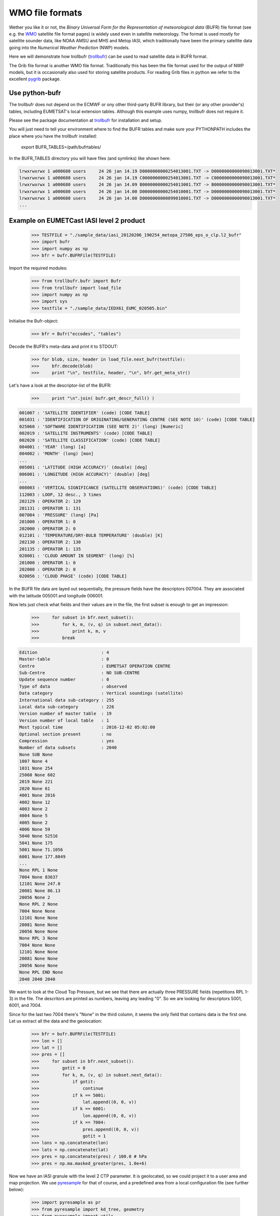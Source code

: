 WMO file formats
================

Wether you like it or not, the *Binary Universal Form for the Representation of 
meteorological data* (BUFR) file format (see e.g. the WMO_ satellite file format pages)
is widely used even in satellite meteorology.
The format is used mostly for satellite sounder data, like NOAA AMSU and MHS and Metop 
IASI, which traditionally have been the primary satellite data going into the *Numerical 
Weather Prediction* (NWP) models.

Here we will demonstrate how trollbufr (trollbufr_) can be used to read satellite 
data in BUFR format.

The Grib file format is another WMO file format. Traditionally this has been the 
file format used for the output of NWP models, but it is occasionally also used for storing 
satellite products. For reading Grib files in python we refer to the excellent 
pygrib_ package. 

Use python-bufr
---------------

The trollbufr does not depend on the ECMWF or ony other third-party BUFR 
library, but their (or any other provider's) tables, including EUMETSAT's local 
extension tables.
Although this example uses numpy, trollbufr does not require it.

Please see the package documentation at trollbufr_ for installation and setup.

You will just need to tell your environment where to find the BUFR tables and 
make sure your PYTHONPATH includes the place where you have the trollbufr installed:

     export BUFR_TABLES=/path/bufrtables/

In the BUFR_TABLES directory you will have files (and symlinks) like shown here:

.. code-block:: ini

     lrwxrwxrwx 1 a000680 users     24 26 jan 14.19 D0000000000254013001.TXT -> D0000000000098013001.TXT*
     lrwxrwxrwx 1 a000680 users     24 26 jan 14.19 C0000000000254013001.TXT -> C0000000000098013001.TXT*
     lrwxrwxrwx 1 a000680 users     24 26 jan 14.09 B0000000000254013001.TXT -> B0000000000098013001.TXT*
     lrwxrwxrwx 1 a000680 users     24 26 jan 14.00 D0000000000254010001.TXT -> D0000000000098013001.TXT*
     lrwxrwxrwx 1 a000680 users     24 26 jan 14.00 D0000000000099010001.TXT -> D0000000000098013001.TXT*
     ...

Example on EUMETCast IASI level 2 product
-----------------------------------------

    >>> TESTFILE = "./sample_data/iasi_20120206_190254_metopa_27506_eps_o_clp.l2_bufr"
    >>> import bufr
    >>> import numpy as np
    >>> bfr = bufr.BUFRFile(TESTFILE)

Import the required modules:

	>>> from trollbufr.bufr import Bufr
	>>> from trollbufr import load_file
	>>> import numpy as np
	>>> import sys
	>>> testfile = "./sample_data/IEDX61_EUMC_020505.bin"

Initialise the Bufr-object:
	
	>>> bfr = Bufr("eccodes", "tables")

Decode the BUFR's meta-data and print it to STDOUT:

	>>> for blob, size, header in load_file.next_bufr(testfile):
	>>>     bfr.decode(blob)
	>>>     print "\n", testfile, header, "\n", bfr.get_meta_str()

Let's have a look at the descriptor-list of the BUFR:

	>>>     print "\n".join( bufr.get_descr_full() )

.. code-block:: ini
   
	001007 : 'SATELLITE IDENTIFIER' (code) [CODE TABLE]
	001031 : 'IDENTIFICATION OF ORIGINATING/GENERATING CENTRE (SEE NOTE 10)' (code) [CODE TABLE]
	025060 : 'SOFTWARE IDENTIFICATION (SEE NOTE 2)' (long) [Numeric]
	002019 : 'SATELLITE INSTRUMENTS' (code) [CODE TABLE]
	002020 : 'SATELLITE CLASSIFICATION' (code) [CODE TABLE]
	004001 : 'YEAR' (long) [a]
	004002 : 'MONTH' (long) [mon]
	...
	005001 : 'LATITUDE (HIGH ACCURACY)' (double) [deg]
	006001 : 'LONGITUDE (HIGH ACCURACY)' (double) [deg]
	...
	008003 : 'VERTICAL SIGNIFICANCE (SATELLITE OBSERVATIONS)' (code) [CODE TABLE]
	112003 : LOOP, 12 desc., 3 times
	202129 : OPERATOR 2: 129
	201131 : OPERATOR 1: 131
	007004 : 'PRESSURE' (long) [Pa]
	201000 : OPERATOR 1: 0
	202000 : OPERATOR 2: 0
	012101 : 'TEMPERATURE/DRY-BULB TEMPERATURE' (double) [K]
	202130 : OPERATOR 2: 130
	201135 : OPERATOR 1: 135
	020081 : 'CLOUD AMOUNT IN SEGMENT' (long) [%]
	201000 : OPERATOR 1: 0
	202000 : OPERATOR 2: 0
	020056 : 'CLOUD PHASE' (code) [CODE TABLE]

In the BUFR file data are layed out sequentially, the pressure fields have the 
descriptors 007004. They are associated with the latitude 005001 and longitude 
006001.

Now lets just check what fields and their values are in the file, 
the first subset is enough to get an impression:

	>>>     for subset in bfr.next_subset():
	>>>         for k, m, (v, q) in subset.next_data():
	>>>             print k, m, v
	>>>         break

.. code-block:: ini
   
	Edition                         : 4
	Master-table                    : 0
	Centre                          : EUMETSAT OPERATION CENTRE
	Sub-Centre                      : NO SUB-CENTRE
	Update sequence number          : 0
	Type of data                    : observed
	Data category                   : Vertical soundings (satellite)
	International data sub-category : 255
	Local data sub-category         : 226
	Version number of master table  : 19
	Version number of local table   : 1
	Most typical time               : 2016-12-02 05:02:00
	Optional section present        : no
	Compression                     : yes
	Number of data subsets          : 2040
	None SUB None
	1007 None 4
	1031 None 254
	25060 None 602
	2019 None 221
	2020 None 61
	4001 None 2016
	4002 None 12
	4003 None 2
	4004 None 5
	4005 None 2
	4006 None 59
	5040 None 52516
	5041 None 175
	5001 None 71.1056
	6001 None 177.8049
	...
	None RPL 1 None
	7004 None 83637
	12101 None 247.0
	20081 None 86.13
	20056 None 2
	None RPL 2 None
	7004 None None
	12101 None None
	20081 None None
	20056 None None
	None RPL 3 None
	7004 None None
	12101 None None
	20081 None None
	20056 None None
	None RPL END None
	2040 2040 2040

We want to look at the Cloud Top Pressure, but we see that there are actually
three PRESSURE fields (repetitions RPL 1-3) in the file. 
The descritors are printed as numbers, leaving any leading "0". So we are 
looking for descriptors 5001, 6001, and 7004.

Since for the last two 7004 there's "None" in the third column, it seems the 
only field that contains data is the first one. Let us extract all the data 
and the geolocation:

    >>> bfr = bufr.BUFRFile(TESTFILE)
    >>> lon = []
    >>> lat = []
    >>> pres = []
    >>>     for subset in bfr.next_subset():
    >>>         gotit = 0
    >>>         for k, m, (v, q) in subset.next_data():
    >>>             if gotit:
    >>>                 continue
    >>>             if k == 5001:
    >>>                 lat.append((0, 0, v))
    >>>             if k == 6001:
    >>>                 lon.append((0, 0, v))
    >>>             if k == 7004:
    >>>                 pres.append((0, 0, v))
    >>>                 gotit = 1
    >>> lons = np.concatenate(lon) 
    >>> lats = np.concatenate(lat)
    >>> pres = np.concatenate(pres) / 100.0 # hPa
    >>> pres = np.ma.masked_greater(pres, 1.0e+6)


Now we have an IASI granule with the level 2 CTP parameter.
It is geolocated, so we could project it to a user area and map projection.
We use pyresample_ for that of course, and a predefined area from a local configuration 
file (see further below):

    >>> import pyresample as pr
    >>> from pyresample import kd_tree, geometry
    >>> from pyresample import utils
    >>> swath_def = geometry.SwathDefinition(lons=lons, lats=lats)
    >>> area_def = utils.parse_area_file('./region_config.cfg', 'scan2')[0]
    >>> result = kd_tree.resample_nearest(swath_def, pres,
                                  area_def, 
                                  radius_of_influence=12000, 
                                  epsilon=100,
                                  fill_value=None)
    >>> pr.plot.save_quicklook('/tmp/iasi_ctp.png', 
                        area_def, result, label='IASI - Cloud Top Pressure',
                        coast_res = 'h')


.. image:: images/iasi_ctp.png

The local area configuration is actually, in this case, taken from another project, 
namely the nwcsaf_. The NWCSAf PPS software use the same configuration style as
implemented in pyresample. In this particular case the area *scan2* is defined as 
shown below:

.. code-block:: ini
    
    REGION: scan2 {
        NAME:           Scandinavia - 2km area
        PCS_ID:         ps60n
        PCS_DEF:        proj=stere,ellps=bessel,lat_0=90,lon_0=14,lat_ts=60
        XSIZE:          1024
        YSIZE:          1024
        AREA_EXTENT:    (-1268854.1266382949, -4150234.8425892727, 779145.8733617051, -2102234.8425892727)
    };

.. _WMO:  http://www.wmo.int/pages/prog/sat/formatsandstandards_en.php
.. _pygrib: http://code.google.com/p/pygrib/
.. _trollbufr: http://github.com/pytroll/trollbufr
.. _pyresample: http://github.com/pytroll/pyresample
.. _nwcsaf: http://nwcsaf.smhi.se/
